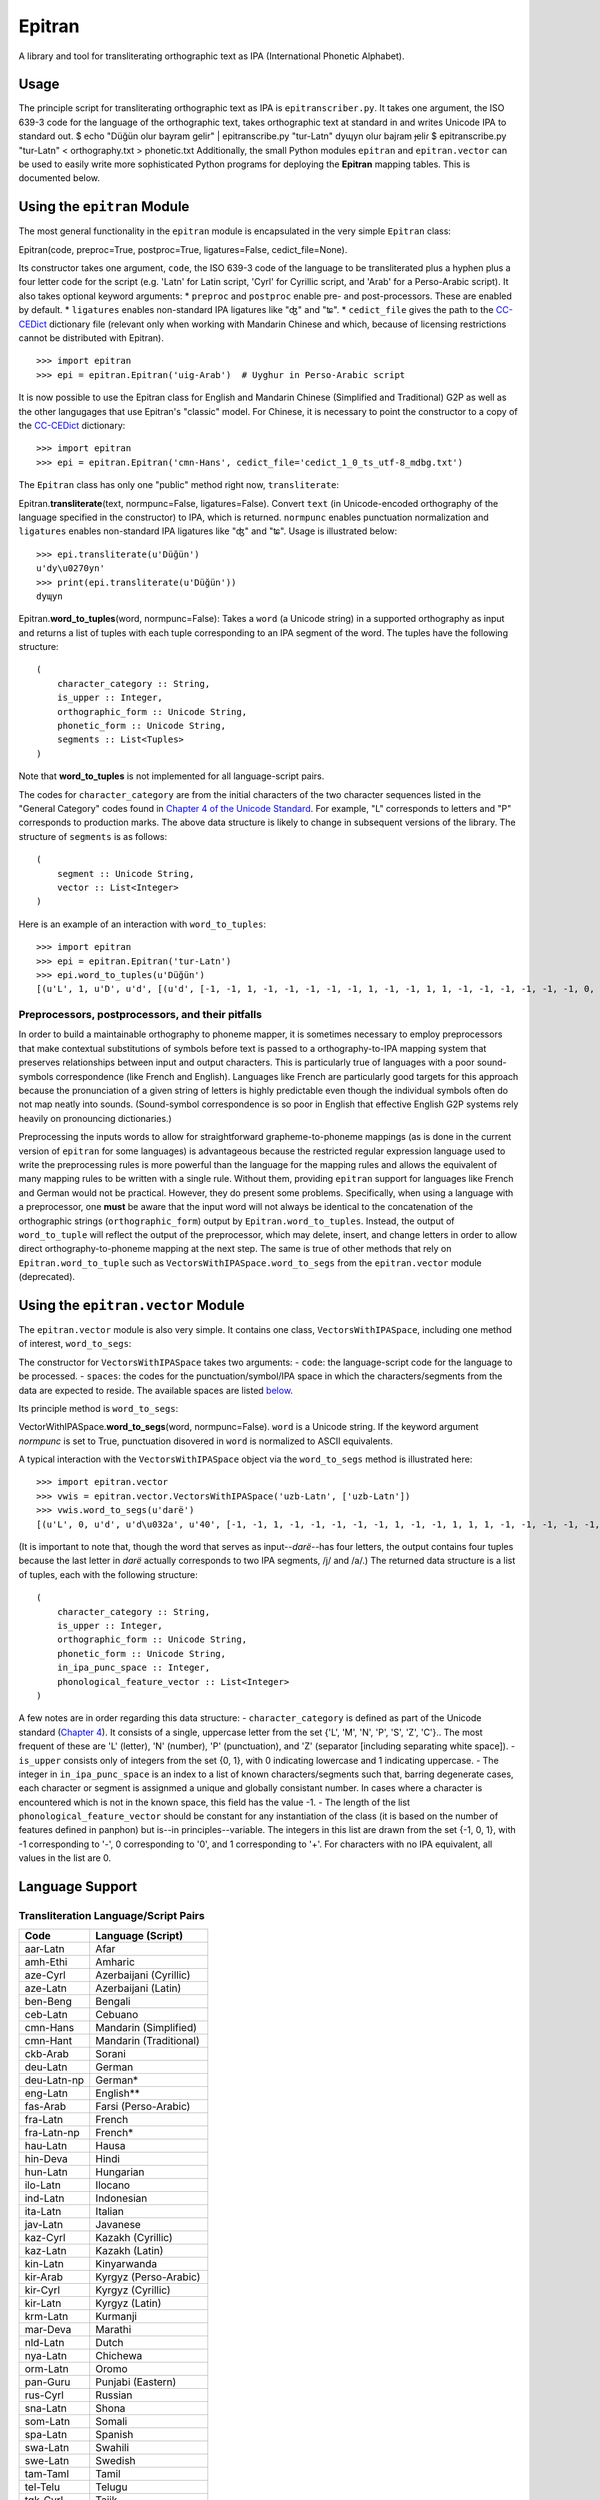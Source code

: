 Epitran
=======

A library and tool for transliterating orthographic text as IPA
(International Phonetic Alphabet).

Usage
-----

The principle script for transliterating orthographic text as IPA is
``epitranscriber.py``. It takes one argument, the ISO 639-3 code for the
language of the orthographic text, takes orthographic text at standard
in and writes Unicode IPA to standard out. $ echo "Düğün olur bayram
gelir" \| epitranscribe.py "tur-Latn" dyɰyn oluɾ bajɾam ɟeliɾ $
epitranscribe.py "tur-Latn" < orthography.txt > phonetic.txt
Additionally, the small Python modules ``epitran`` and
``epitran.vector`` can be used to easily write more sophisticated Python
programs for deploying the **Epitran** mapping tables. This is
documented below.

Using the ``epitran`` Module
----------------------------

The most general functionality in the ``epitran`` module is encapsulated
in the very simple ``Epitran`` class:

Epitran(code, preproc=True, postproc=True, ligatures=False,
cedict\_file=None).

Its constructor takes one argument, ``code``, the ISO 639-3 code of the
language to be transliterated plus a hyphen plus a four letter code for
the script (e.g. 'Latn' for Latin script, 'Cyrl' for Cyrillic script,
and 'Arab' for a Perso-Arabic script). It also takes optional keyword
arguments: \* ``preproc`` and ``postproc`` enable pre- and
post-processors. These are enabled by default. \* ``ligatures`` enables
non-standard IPA ligatures like "ʤ" and "ʨ". \* ``cedict_file`` gives
the path to the `CC-CEDict <https://cc-cedict.org/wiki/>`__ dictionary
file (relevant only when working with Mandarin Chinese and which,
because of licensing restrictions cannot be distributed with Epitran).

::

    >>> import epitran
    >>> epi = epitran.Epitran('uig-Arab')  # Uyghur in Perso-Arabic script

It is now possible to use the Epitran class for English and Mandarin
Chinese (Simplified and Traditional) G2P as well as the other langugages
that use Epitran's "classic" model. For Chinese, it is necessary to
point the constructor to a copy of the
`CC-CEDict <https://cc-cedict.org/wiki/>`__ dictionary:

::

    >>> import epitran
    >>> epi = epitran.Epitran('cmn-Hans', cedict_file='cedict_1_0_ts_utf-8_mdbg.txt')

The ``Epitran`` class has only one "public" method right now,
``transliterate``:

Epitran.\ **transliterate**\ (text, normpunc=False, ligatures=False).
Convert ``text`` (in Unicode-encoded orthography of the language
specified in the constructor) to IPA, which is returned. ``normpunc``
enables punctuation normalization and ``ligatures`` enables non-standard
IPA ligatures like "ʤ" and "ʨ". Usage is illustrated below:

::

    >>> epi.transliterate(u'Düğün')
    u'dy\u0270yn'
    >>> print(epi.transliterate(u'Düğün'))
    dyɰyn

Epitran.\ **word\_to\_tuples**\ (word, normpunc=False): Takes a ``word``
(a Unicode string) in a supported orthography as input and returns a
list of tuples with each tuple corresponding to an IPA segment of the
word. The tuples have the following structure:

::

    (
        character_category :: String,
        is_upper :: Integer,
        orthographic_form :: Unicode String,
        phonetic_form :: Unicode String,
        segments :: List<Tuples>
    )

Note that **word\_to\_tuples** is not implemented for all
language-script pairs.

The codes for ``character_category`` are from the initial characters of
the two character sequences listed in the "General Category" codes found
in `Chapter 4 of the Unicode
Standard <http://www.unicode.org/versions/Unicode8.0.0/ch04.pdf#G134153>`__.
For example, "L" corresponds to letters and "P" corresponds to
production marks. The above data structure is likely to change in
subsequent versions of the library. The structure of ``segments`` is as
follows:

::

    (
        segment :: Unicode String,
        vector :: List<Integer>
    )

Here is an example of an interaction with ``word_to_tuples``:

::

    >>> import epitran
    >>> epi = epitran.Epitran('tur-Latn')
    >>> epi.word_to_tuples(u'Düğün')
    [(u'L', 1, u'D', u'd', [(u'd', [-1, -1, 1, -1, -1, -1, -1, -1, 1, -1, -1, 1, 1, -1, -1, -1, -1, -1, -1, 0, -1])]), (u'L', 0, u'u\u0308', u'y', [(u'y', [1, 1, -1, 1, -1, -1, -1, 0, 1, -1, -1, -1, -1, -1, 1, 1, -1, -1, 1, 1, -1])]), (u'L', 0, u'g\u0306', u'\u0270', [(u'\u0270', [-1, 1, -1, 1, 0, -1, -1, 0, 1, -1, -1, 0, -1, 0, -1, 1, -1, 0, -1, 1, -1])]), (u'L', 0, u'u\u0308', u'y', [(u'y', [1, 1, -1, 1, -1, -1, -1, 0, 1, -1, -1, -1, -1, -1, 1, 1, -1, -1, 1, 1, -1])]), (u'L', 0, u'n', u'n', [(u'n', [-1, 1, 1, -1, -1, -1, 1, -1, 1, -1, -1, 1, 1, -1, -1, -1, -1, -1, -1, 0, -1])])]

Preprocessors, postprocessors, and their pitfalls
~~~~~~~~~~~~~~~~~~~~~~~~~~~~~~~~~~~~~~~~~~~~~~~~~

In order to build a maintainable orthography to phoneme mapper, it is
sometimes necessary to employ preprocessors that make contextual
substitutions of symbols before text is passed to a orthography-to-IPA
mapping system that preserves relationships between input and output
characters. This is particularly true of languages with a poor
sound-symbols correspondence (like French and English). Languages like
French are particularly good targets for this approach because the
pronunciation of a given string of letters is highly predictable even
though the individual symbols often do not map neatly into sounds.
(Sound-symbol correspondence is so poor in English that effective
English G2P systems rely heavily on pronouncing dictionaries.)

Preprocessing the inputs words to allow for straightforward
grapheme-to-phoneme mappings (as is done in the current version of
``epitran`` for some languages) is advantageous because the restricted
regular expression language used to write the preprocessing rules is
more powerful than the language for the mapping rules and allows the
equivalent of many mapping rules to be written with a single rule.
Without them, providing ``epitran`` support for languages like French
and German would not be practical. However, they do present some
problems. Specifically, when using a language with a preprocessor, one
**must** be aware that the input word will not always be identical to
the concatenation of the orthographic strings (``orthographic_form``)
output by ``Epitran.word_to_tuples``. Instead, the output of
``word_to_tuple`` will reflect the output of the preprocessor, which may
delete, insert, and change letters in order to allow direct
orthography-to-phoneme mapping at the next step. The same is true of
other methods that rely on ``Epitran.word_to_tuple`` such as
``VectorsWithIPASpace.word_to_segs`` from the ``epitran.vector`` module
(deprecated).

Using the ``epitran.vector`` Module
-----------------------------------

The ``epitran.vector`` module is also very simple. It contains one
class, ``VectorsWithIPASpace``, including one method of interest,
``word_to_segs``:

The constructor for ``VectorsWithIPASpace`` takes two arguments: -
``code``: the language-script code for the language to be processed. -
``spaces``: the codes for the punctuation/symbol/IPA space in which the
characters/segments from the data are expected to reside. The available
spaces are listed `below <#language-support>`__.

Its principle method is ``word_to_segs``:

VectorWithIPASpace.\ **word\_to\_segs**\ (word, normpunc=False).
``word`` is a Unicode string. If the keyword argument *normpunc* is set
to True, punctuation disovered in ``word`` is normalized to ASCII
equivalents.

A typical interaction with the ``VectorsWithIPASpace`` object via the
``word_to_segs`` method is illustrated here:

::

    >>> import epitran.vector
    >>> vwis = epitran.vector.VectorsWithIPASpace('uzb-Latn', ['uzb-Latn'])
    >>> vwis.word_to_segs(u'darë')
    [(u'L', 0, u'd', u'd\u032a', u'40', [-1, -1, 1, -1, -1, -1, -1, -1, 1, -1, -1, 1, 1, 1, -1, -1, -1, -1, -1, 0, -1]), (u'L', 0, u'a', u'a', u'37', [1, 1, -1, 1, -1, -1, -1, 0, 1, -1, -1, -1, -1, -1, -1, -1, 1, 1, -1, 1, -1]), (u'L', 0, u'r', u'r', u'54', [-1, 1, 1, 1, 0, -1, -1, -1, 1, -1, -1, 1, 1, -1, -1, 0, 0, 0, -1, 0, -1]), (u'L', 0, u'e\u0308', u'ja', u'46', [-1, 1, -1, 1, -1, -1, -1, 0, 1, -1, -1, -1, -1, 0, -1, 1, -1, -1, -1, 0, -1]), (u'L', 0, u'e\u0308', u'ja', u'37', [1, 1, -1, 1, -1, -1, -1, 0, 1, -1, -1, -1, -1, -1, -1, -1, 1, 1, -1, 1, -1])]

(It is important to note that, though the word that serves as
input--\ *darë*--has four letters, the output contains four tuples
because the last letter in *darë* actually corresponds to two IPA
segments, /j/ and /a/.) The returned data structure is a list of tuples,
each with the following structure:

::

    (
        character_category :: String,
        is_upper :: Integer,
        orthographic_form :: Unicode String,
        phonetic_form :: Unicode String,
        in_ipa_punc_space :: Integer,
        phonological_feature_vector :: List<Integer>
    )

A few notes are in order regarding this data structure: -
``character_category`` is defined as part of the Unicode standard
(`Chapter
4 <http://www.unicode.org/versions/Unicode8.0.0/ch04.pdf#G134153>`__).
It consists of a single, uppercase letter from the set {'L', 'M', 'N',
'P', 'S', 'Z', 'C'}.. The most frequent of these are 'L' (letter), 'N'
(number), 'P' (punctuation), and 'Z' (separator [including separating
white space]). - ``is_upper`` consists only of integers from the set {0,
1}, with 0 indicating lowercase and 1 indicating uppercase. - The
integer in ``in_ipa_punc_space`` is an index to a list of known
characters/segments such that, barring degenerate cases, each character
or segment is assignmed a unique and globally consistant number. In
cases where a character is encountered which is not in the known space,
this field has the value -1. - The length of the list
``phonological_feature_vector`` should be constant for any instantiation
of the class (it is based on the number of features defined in panphon)
but is--in principles--variable. The integers in this list are drawn
from the set {-1, 0, 1}, with -1 corresponding to '-', 0 corresponding
to '0', and 1 corresponding to '+'. For characters with no IPA
equivalent, all values in the list are 0.

Language Support
----------------

Transliteration Language/Script Pairs
~~~~~~~~~~~~~~~~~~~~~~~~~~~~~~~~~~~~~

+---------------+--------------------------+
| Code          | Language (Script)        |
+===============+==========================+
| aar-Latn      | Afar                     |
+---------------+--------------------------+
| amh-Ethi      | Amharic                  |
+---------------+--------------------------+
| aze-Cyrl      | Azerbaijani (Cyrillic)   |
+---------------+--------------------------+
| aze-Latn      | Azerbaijani (Latin)      |
+---------------+--------------------------+
| ben-Beng      | Bengali                  |
+---------------+--------------------------+
| ceb-Latn      | Cebuano                  |
+---------------+--------------------------+
| cmn-Hans      | Mandarin (Simplified)    |
+---------------+--------------------------+
| cmn-Hant      | Mandarin (Traditional)   |
+---------------+--------------------------+
| ckb-Arab      | Sorani                   |
+---------------+--------------------------+
| deu-Latn      | German                   |
+---------------+--------------------------+
| deu-Latn-np   | German\*                 |
+---------------+--------------------------+
| eng-Latn      | English\*\*              |
+---------------+--------------------------+
| fas-Arab      | Farsi (Perso-Arabic)     |
+---------------+--------------------------+
| fra-Latn      | French                   |
+---------------+--------------------------+
| fra-Latn-np   | French\*                 |
+---------------+--------------------------+
| hau-Latn      | Hausa                    |
+---------------+--------------------------+
| hin-Deva      | Hindi                    |
+---------------+--------------------------+
| hun-Latn      | Hungarian                |
+---------------+--------------------------+
| ilo-Latn      | Ilocano                  |
+---------------+--------------------------+
| ind-Latn      | Indonesian               |
+---------------+--------------------------+
| ita-Latn      | Italian                  |
+---------------+--------------------------+
| jav-Latn      | Javanese                 |
+---------------+--------------------------+
| kaz-Cyrl      | Kazakh (Cyrillic)        |
+---------------+--------------------------+
| kaz-Latn      | Kazakh (Latin)           |
+---------------+--------------------------+
| kin-Latn      | Kinyarwanda              |
+---------------+--------------------------+
| kir-Arab      | Kyrgyz (Perso-Arabic)    |
+---------------+--------------------------+
| kir-Cyrl      | Kyrgyz (Cyrillic)        |
+---------------+--------------------------+
| kir-Latn      | Kyrgyz (Latin)           |
+---------------+--------------------------+
| krm-Latn      | Kurmanji                 |
+---------------+--------------------------+
| mar-Deva      | Marathi                  |
+---------------+--------------------------+
| nld-Latn      | Dutch                    |
+---------------+--------------------------+
| nya-Latn      | Chichewa                 |
+---------------+--------------------------+
| orm-Latn      | Oromo                    |
+---------------+--------------------------+
| pan-Guru      | Punjabi (Eastern)        |
+---------------+--------------------------+
| rus-Cyrl      | Russian                  |
+---------------+--------------------------+
| sna-Latn      | Shona                    |
+---------------+--------------------------+
| som-Latn      | Somali                   |
+---------------+--------------------------+
| spa-Latn      | Spanish                  |
+---------------+--------------------------+
| swa-Latn      | Swahili                  |
+---------------+--------------------------+
| swe-Latn      | Swedish                  |
+---------------+--------------------------+
| tam-Taml      | Tamil                    |
+---------------+--------------------------+
| tel-Telu      | Telugu                   |
+---------------+--------------------------+
| tgk-Cyrl      | Tajik                    |
+---------------+--------------------------+
| tgl-Latn      | Tagalog                  |
+---------------+--------------------------+
| tha-Thai      | Thai                     |
+---------------+--------------------------+
| tir-Ethi      | Tigrinya                 |
+---------------+--------------------------+
| tuk-Cyrl      | Turkmen (Cyrillic)       |
+---------------+--------------------------+
| tuk-Latn      | Turkmen (Latin)          |
+---------------+--------------------------+
| tur-Latn      | Turkish (Latin)          |
+---------------+--------------------------+
| uig-Arab      | Uyghur (Perso-Arabic)    |
+---------------+--------------------------+
| uzb-Cyrl      | Uzbek (Cyrillic)         |
+---------------+--------------------------+
| uzb-Latn      | Uzbek (Latin)            |
+---------------+--------------------------+
| vie-Latn      | Vietnamese               |
+---------------+--------------------------+
| xho-Latn      | Xhosa                    |
+---------------+--------------------------+
| yor-Latn      | Yoruba                   |
+---------------+--------------------------+
| zul-Latn      | Zulu                     |
+---------------+--------------------------+

\*These language preprocessors and maps naively assume a phonemic
orthography. \*\*English G2P requires the installation of the CMU Flite
speech synthesis system.

Language "Spaces"
~~~~~~~~~~~~~~~~~

+------------------+------------+----------------------------------------+
| Code             | Language   | Note                                   |
+==================+============+========================================+
| amh-Ethi         | Amharic    |                                        |
+------------------+------------+----------------------------------------+
| deu-Latn         | German     |                                        |
+------------------+------------+----------------------------------------+
| eng-Latn         | English    |                                        |
+------------------+------------+----------------------------------------+
| nld-Latn         | Dutch      |                                        |
+------------------+------------+----------------------------------------+
| spa-Latn         | Spanish    |                                        |
+------------------+------------+----------------------------------------+
| tur-Latn         | Turkish    | Based on data with suffixes attached   |
+------------------+------------+----------------------------------------+
| tur-Latn-nosuf   | Turkish    | Based on data with suffixes removed    |
+------------------+------------+----------------------------------------+
| uzb-Latn-suf     | Uzbek      | Based on data with suffixes attached   |
+------------------+------------+----------------------------------------+

Note that major languages, including **French**, are missing from this
table to to a lack of appropriate text data.

Installation of Flite (for English G2P)
---------------------------------------

For use with most languages, Epitran requires no special installation
steps. It can be installed as an ordinarary python package, either with
``pip`` or by running ``python setup.py install`` in the root of the
source directory. However, English G2P in Epitran relies on CMU Flite, a
speech synthesis package by Alan Black and other speech researchers at
Carnegie Mellon University. For the current version of Epitran, you
should follow the installation instructions for ``lex_lookup``, which is
used as the default G2P interface for Epitran.

``t2p``
~~~~~~~

The ``epitran.flite`` module shells out to the ``flite`` speech
synthesis system to do English G2P.
`Flite <http://www.speech.cs.cmu.edu/flite/>`__ must be installed in
order for this module to function. The ``t2p`` binary from ``flite`` is
not installed by default and must be manually copied into the path. An
illustration of how this can be done on a Unix-like system is given
below. Note that GNU ``gmake`` is required and that, if you have another
``make`` installed, you may have to call ``gmake`` explicitly:

::

    $ tar xjf flite-2.0.0-release.tar.bz2
    $ cd flite-2.0.0-release/
    $ ./configure && make
    $ sudo make install
    $ sudo cp bin/t2p /usr/local/bin

You should adapt these instructions to local conditions. Installation on
Windows is easiest when using Cygwin. You will have to use your
discretion in deciding where to put ``t2p.exe`` on Windows, since this
may depend on your python setup. Other platforms are likely workable but
have not been tested.

``lex_lookup``
~~~~~~~~~~~~~~

``t2p`` does not behave as expected on letter sequences that are highly
infrequent in English. In such cases, ``t2p`` gives the pronunciation of
the English letters of the name, rather than an attempt at the
pronunciation of the name. There is a different binary included in the
most recent (pre-release) versions of Flite that behaves better in this
regard, but takes some extra effort to install. To install, you need to
obtain at least version
`2.0.5 <http://tts.speech.cs.cmu.edu/awb/flite-2.0.5-current.tar.bz2>`__
of Flite. Untar and compile the source, following the steps below,
adjusting where appropriate for your system:

::

    $ tar xjf flite-2.0.5-current.tar.bz2
    $ cd flite-2.0.5-current
    $ ./configure && make
    $ sudo make install
    $ cd testsuite
    $ make lex_lookup
    $ sudo cp lex_lookup /usr/local/bin

When installing on MacOS and other systems that use a BSD version of
``cp``, some modification to a Makefile must be made in order to install
flite-2.0.5 (between steps 3 and 4). Edit ``main/Makefile`` and change
both instances of ``cp -pd`` to ``cp -pR``. Then resume the steps above
at step 4.

Usage
~~~~~

To use ``lex_lookup``, simply instantiate Epitran as usual, but with the
``code`` set to 'eng-Latn':

::

    >>> import epitran
    >>> epi = epitran.Epitran('eng-Latn')
    >>> print epi.transliterate(u'Berkeley')
    bɹ̩kli

Extending Epitran with map files, preprocessors and postprocessors
------------------------------------------------------------------

Language support in Epitran is provided through map files, which define
mappings between orthographic and phonetic units, preprocessors that run
before the map is applied, and postprocessors that run after the map is
applied. These are all defined in UTF8-encoded, comma-delimited value
(CSV) files. The files are each named -.csv where is the (three letter,
all lowercase) ISO 639-3 code for the language and is the (four letter,
capitalized) ISO 15924 code for the script. These files reside in the
``data`` directory of the Epitran installation under the ``map``,
``pre``, and ``post`` subdirectories, respectively.

Map files (mapping tables)
~~~~~~~~~~~~~~~~~~~~~~~~~~

The map files are simple, two-column files where the first column
contains the orthgraphic characters/sequences and the second column
contains the phonetic characters/sequences. The two columns are
separated by a comma; each row is terminated by a newline. For many
languages (most languages with unambiguous, phonemically adequate
orthographies) just this easy-to-produce mapping file is adequate to
produce a serviceable G2P system.

The first row is a header and is discarded. For consistency, it should
contain the fields "Orth" and "Phon". The following rows by consist of
fields of any length, separated by a comma. The same phonetic form (the
second field) may occur any number of times but an orthographic form may
only occur once. Where one orthograrphic form is a prefix of another
form, the longer form has priority in mapping. In other words, matching
between orthographic units and orthographic strings is greedy. Mapping
works by finding the longest prefix of the orthographic form and adding
the corresponding phonetic string to the end of the phonetic form, then
removing the prefix from the orthographic form and continuing, in the
same manner, until the orthographic form is consumed. If no non-empty
prefix of the orthographic form is present in the mapping table, the
first character in the orthographic form is removed and appended to the
phonetic form. The normal sequence then resumes. This means that
non-phonetic characters may end up in the "phonetic" form, which we
judge to be better than loosing information through an inadequate
mapping table.

Preprocesssors and postprocessors
~~~~~~~~~~~~~~~~~~~~~~~~~~~~~~~~~

For language-script pairs with more complicated orthographies, it is
sometimes necessary to manipulate the orthographic form prior to mapping
or to manipulate the phonetic form after mapping. This is done, in
Epitran, with grammars of context-sensitive string rewrite rules. In
truth, these rules would be more than adequate to solve the mapping
problem as well but in practical terms, it is usually easier to let
easy-to-understand and easy-to-maintain mapping files carry most of the
weight of conversion and reserve the more powerful context sensitive
grammar formalism for pre- and post-processing.

The preprocessor and postprocessor files have the same format. They
consist of a sequence of lines, each consisting of one of four types:

1. Symbol definitions
2. Context-sensitive rewrite rules
3. Comments
4. Blank lines

Symbol definitions
^^^^^^^^^^^^^^^^^^

Lines like the following

::

    ::vowels:: = a|e|i|o|u

define symbols that can be reused in writing rules. Symbols must consist
of a prefix of two colons, a sequence of one or more lowercase letters
and underscores, and a suffix of two colons. The are separated from
their definitions by the equals sign (optionally set off with white
space). The definition consists of a substring from a regular
expression.

Symbols must be defined before they are referenced.

Rewrite rules
^^^^^^^^^^^^^

Context-sensitive rewrite rules in Epitran are written in a format
familiar to phonologists but transparent to computer scientists. They
can be schematized as

::

    a -> b / X _ Y

which can be rewitten as

::

    XaY → XbY

The arrow ``->`` can be read as "is rewritten by" and the slash ``/``
can be read as "in the context". The underscore indicates the position
of the symbol(s) being rewritten. Another special symbol is the
octothorp ``#``, which indicates the beginning or end of a (word length)
string (a word boundary). Consider the following rule:\ ```` e -> ə / \_
#

::

    This rule can be read as "/e/ is rewritten as /ə/ in the context at the end of the word." A final special symbol is zero `0`, which represents the empty string. It is used in rules that insert or delete segments. Consider the following rule that deletes /ə/ between /k/ and /l/:

ə　-> 0 / k \_ l

::


    All rules must include the arrow operator, the slash operator, and the underscore. A rule that applies in a context-free fashion can be written in the following way:

ch -> x / \_

::

    The implementation of context-sensitive rules in Epitran pre- and post-processors uses regular expression replacement. Specifically, it employs the `regex` package, a drop-in replacement for `re`. Because of this, regular expression notation can be used in writing rules:

c -> s / \_ [ie]

::

    or

c -> s / \_ (i\|e)

::

    Fragments of regular expressions can be assigned to symbols and reused throughout a file. For example, symbol for the disjunction of vowels in a language can be used in a rule that changes /u/ into /w/ before vowels:

::vowels:: = a\|e\|i\|o\|u ... u -> w / \_ (::vowels::)

::

    There is a special construct for handling cases of metathesis (where "AB" is replaced with "BA"). For example, the rule:

(?P[เแโไใไ])(?P.) -> / \_ \`\`\` Will "swap" the positions of any
character in "เแโไใไ" and any following character.

The rules apply in order, so earlier rules may "feed" and "bleed" later
rules. Therefore, their sequence is *very important* and can be
leveraged in order to achieve valuable results.

Comments and blank lines
^^^^^^^^^^^^^^^^^^^^^^^^

Comments and blank lines (lines consisting only of white space) are
allowed to make your code more readable. Any line in which the first
non-whitespace character is a percent sign ``%`` is interpreted as
comment. The rest of the line is ignored when the file is interpreted.
Blank lines are also ignored.
